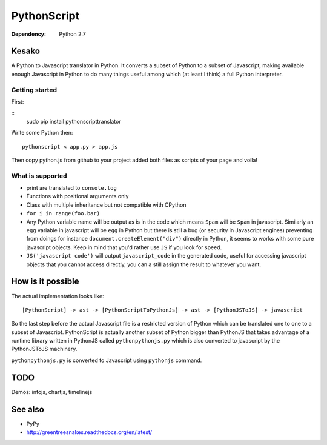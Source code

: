PythonScript
############

:Dependency: Python 2.7

Kesako
======

A Python to Javascript translator in Python. It converts a subset of Python to a subset of Javascript, making available enough Javascript in Python to do many things useful among which (at least I think) a full Python interpreter.

Getting started
---------------

First:

::
   sudo pip install pythonscripttranslator

Write some Python then::

   pythonscript < app.py > app.js

Then copy python.js from github to your project added both files as scripts of your page and voilà!


What is supported
-----------------

- print are translated to ``console.log``
- Functions with positional arguments only
- Class with multiple inheritance but not compatible with CPython
- ``for i in range(foo.bar)``
- Any Python variable name will be output as is in the code which means ``Spam`` will be ``Spam`` in javascript. Similarly an ``egg`` variable in javascript will be ``egg`` in Python but there is still a bug (or security in Javascript engines) preventing from doings for instance ``document.createElement("div")`` directly in Python, it seems to works with some pure javascript objects. Keep in mind that you'd rather use ``JS`` if you look for speed.
- ``JS('javascript code')`` will output ``javascript_code`` in the generated code, useful for accessing javascript objects that you cannot access directly, you can a still assign the result to whatever you want.


How is it possible
==================

The actual implementation looks like::

  [PythonScript] -> ast -> [PythonScriptToPythonJs] -> ast -> [PythonJSToJS] -> javascript


So the last step before the actual Javascript file is a restricted version of Python which can be translated one to one to a subset of Javascript. PythonScript is actually another subset of Python bigger than PythonJS that takes advantage of a runtime library written in PythonJS called ``pythonpythonjs.py`` which is also converted to javascript by the PythonJSToJS machinery.

``pythonpythonjs.py`` is converted to Javascript using ``pythonjs`` command.

TODO
====

Demos: infojs, chartjs, timelinejs

See also
========

- PyPy
- http://greentreesnakes.readthedocs.org/en/latest/
